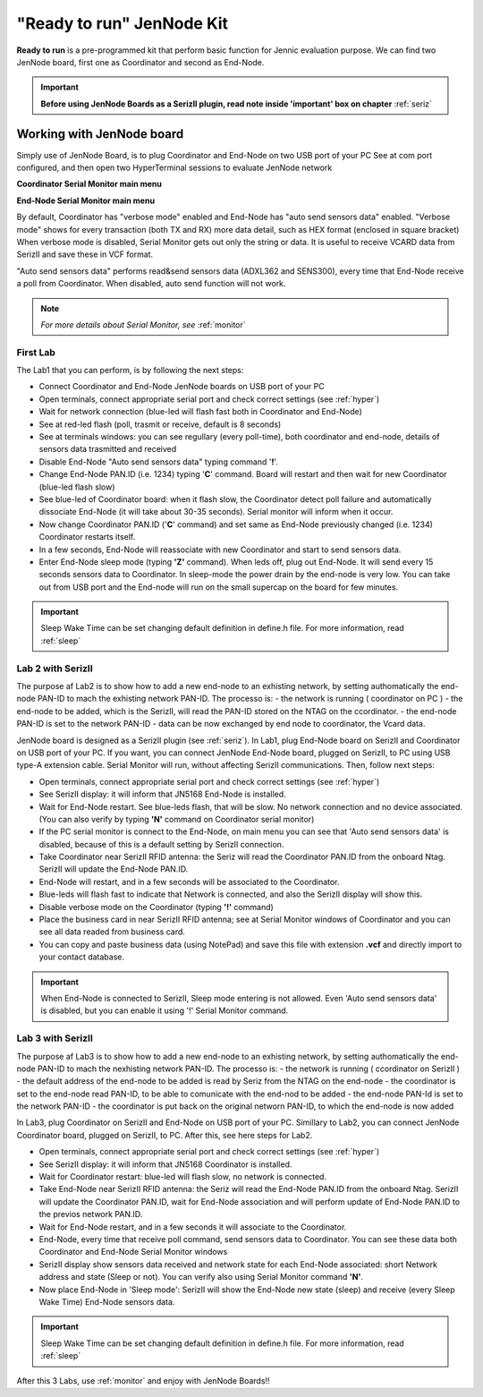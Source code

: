 .. _ready:

**"Ready to run"** JenNode Kit
******************************

**Ready to run** is a pre-programmed kit that perform basic function for Jennic evaluation purpose.
We can find two JenNode board, first one as Coordinator and second as End-Node.

.. image:: _jn_photo/seriz_coord.jpg

.. important::

 **Before using JenNode Boards as a SerizII plugin, read note inside 'important' box on chapter** :ref:`seriz`

Working with JenNode board
--------------------------

Simply use of JenNode Board, is to plug Coordinator and End-Node on two USB port of your PC
See at com port configured, and then open two HyperTerminal sessions to evaluate JenNode network

**Coordinator Serial Monitor main menu**

.. image:: _jn_images/coord_menu.jpg

**End-Node Serial Monitor main menu**

.. image:: _jn_images/end_menu.jpg

By default, Coordinator has "verbose mode" enabled and End-Node has "auto send sensors data" enabled.
"Verbose mode" shows for every transaction (both TX and RX) more data detail, such as HEX format (enclosed in square bracket)
When verbose mode is disabled, Serial Monitor gets out only the string or data. It is useful to receive VCARD data from SerizII and save these in VCF format.

"Auto send sensors data" performs read&send sensors data (ADXL362 and SENS300), every time that End-Node receive a poll from Coordinator. When disabled, auto send function will not work.

.. note::

 *For more details about Serial Monitor, see* :ref:`monitor`

First Lab
=========

The Lab1 that you can perform, is by following the next steps:

- Connect Coordinator and End-Node JenNode boards on USB port of your PC
- Open terminals, connect appropriate serial port and check correct settings (see  :ref:`hyper`)
- Wait for network connection (blue-led will flash fast both in Coordinator and End-Node)
- See at red-led flash (poll, trasmit or receive, default is 8 seconds)
- See at terminals windows: you can see regullary (every poll-time), both coordinator and end-node, details of sensors data trasmitted and received
- Disable End-Node "Auto send sensors data" typing command '**!**'.
- Change End-Node PAN.ID (i.e. 1234) typing '**C**' command. Board will restart and then wait for new Coordinator (blue-led flash slow)
- See blue-led of Coordinator board: when it flash slow, the Coordinator detect poll failure and automatically dissociate End-Node (it will take about 30-35 seconds). Serial monitor will inform when it occur.
- Now change Coordinator PAN.ID ('**C**' command) and set same as End-Node previously changed (i.e. 1234) Coordinator restarts itself.
- In a few seconds, End-Node will reassociate with new Coordinator and start to send sensors data.
- Enter End-Node sleep mode (typing **'Z'** command). When leds off, plug out End-Node. It will send every 15 seconds sensors data to Coordinator. In sleep-mode the power drain by the end-node is very low. You can take out from USB port and the End-node will run on the small supercap on the board for few minutes.

.. important::

 Sleep Wake Time can be set changing default definition in define.h file. For more information, read :ref:`sleep`

Lab 2 with SerizII
==================

The purpose af Lab2 is to show how to add a new end-node to an exhisting network, by setting authomatically the end-node PAN-ID to mach the exhisting network PAN-ID.
The processo is:
- the network is running ( coordinator on PC )
- the end-node to be added, which is the SerizII, will read the PAN-ID stored on the NTAG on the ccordinator.
- the end-node PAN-ID is set to the network PAN-ID
- data can be now exchanged by end node to coordinator, the Vcard data.

JenNode board is designed as a SerizII plugin (see :ref:`seriz`). In Lab1, plug End-Node board on SerizII and Coordinator on USB port of your PC. 
If you want, you can connect JenNode End-Node board, plugged on SerizII, to PC using USB type-A extension cable. Serial Monitor will run, without affecting SerizII communications.
Then, follow next steps:

- Open terminals, connect appropriate serial port and check correct settings (see  :ref:`hyper`)
- See SerizII display: it will inform that JN5168 End-Node is installed. 
- Wait for End-Node restart. See blue-leds flash, that will be slow. No network connection and no device associated. (You can also verify by typing **'N'** command on Coordinator serial monitor)
- If the PC serial monitor is connect to the End-Node, on main menu you can see that 'Auto send sensors data' is disabled, because of this is a default setting by SerizII connection.
- Take Coordinator near SerizII RFID antenna: the Seriz will read the Coordinator PAN.ID from the onboard Ntag. SerizII will update the End-Node PAN.ID. 
- End-Node will restart, and in a few seconds will be associated to the Coordinator.
- Blue-leds will flash fast to indicate that Network is connected, and also the SerizII display will show this.
- Disable verbose mode on the Coordinator (typing **'!'** command)
- Place the business card in near SerizII RFID antenna; see at Serial Monitor windows of Coordinator and you can see all data readed from business card.
- You can copy and paste business data (using NotePad) and save this file with extension **.vcf** and directly import to your contact database.

.. important::

 When End-Node is connected to SerizII, Sleep mode entering is not allowed. Even 'Auto send sensors data' is disabled, but you can enable it using '!' Serial Monitor command.

Lab 3 with SerizII
==================

The purpose af Lab3 is to show how to add a new end-node to an exhisting network, by setting authomatically the end-node PAN-ID to mach the nexhisting network PAN-ID.
The processo is:
- the network is running ( ccordinator on SerizII )
- the default address of the end-node to be added is read by Seriz from the NTAG on the end-node
- the coordinator is set to the end-node read PAN-ID, to be able to comunicate with the end-nod to be added
- the end-node PAN-Id is set to the network PAN-ID
- the coordinator is put back on the original networn PAN-ID, to which the end-node is now added

In Lab3, plug Coordinator on SerizII and End-Node on USB port of your PC. Simillary to Lab2, you can connect JenNode Coordinator board, plugged on SerizII, to PC. After this, see here steps for Lab2.

- Open terminals, connect appropriate serial port and check correct settings (see  :ref:`hyper`)
- See SerizII display: it will inform that JN5168 Coordinator is installed.
- Wait for Coordinator restart: blue-led will flash slow, no network is connected.
- Take End-Node near SerizII RFID antenna: the Seriz will read the End-Node PAN.ID from the onboard Ntag. SerizII will update the Coordinator PAN.ID, wait for End-Node association and will perform update of End-Node PAN.ID to the previos network PAN.ID. 
- Wait for End-Node restart, and in a few seconds it will associate to the Coordinator.
- End-Node, every time that receive poll command, send sensors data to Coordinator. You can see these data both Coordinator and End-Node Serial Monitor windows 
- SerizII display show sensors data received and network state for each End-Node associated: short Network address and state (Sleep or not). You can verify also using Serial Monitor command **'N'**.
- Now place End-Node in 'Sleep mode': SerizII will show the End-Node new state (sleep) and receive (every Sleep Wake Time) End-Node sensors data.

.. important::

 Sleep Wake Time can be set changing default definition in define.h file. For more information, read :ref:`sleep`


After this 3 Labs, use :ref:`monitor` and enjoy with JenNode Boards!!




